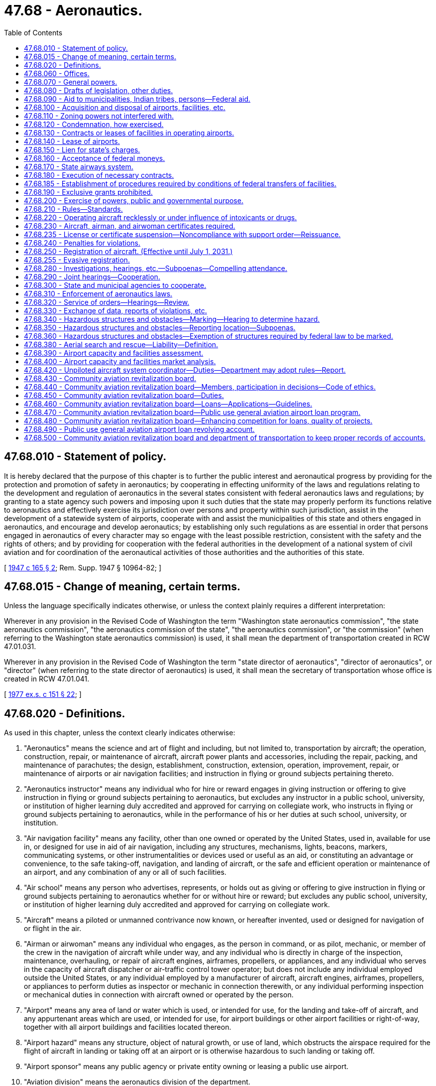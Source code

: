 = 47.68 - Aeronautics.
:toc:

== 47.68.010 - Statement of policy.
It is hereby declared that the purpose of this chapter is to further the public interest and aeronautical progress by providing for the protection and promotion of safety in aeronautics; by cooperating in effecting uniformity of the laws and regulations relating to the development and regulation of aeronautics in the several states consistent with federal aeronautics laws and regulations; by granting to a state agency such powers and imposing upon it such duties that the state may properly perform its functions relative to aeronautics and effectively exercise its jurisdiction over persons and property within such jurisdiction, assist in the development of a statewide system of airports, cooperate with and assist the municipalities of this state and others engaged in aeronautics, and encourage and develop aeronautics; by establishing only such regulations as are essential in order that persons engaged in aeronautics of every character may so engage with the least possible restriction, consistent with the safety and the rights of others; and by providing for cooperation with the federal authorities in the development of a national system of civil aviation and for coordination of the aeronautical activities of those authorities and the authorities of this state.

[ http://leg.wa.gov/CodeReviser/documents/sessionlaw/1947c165.pdf?cite=1947%20c%20165%20§%202[1947 c 165 § 2]; Rem. Supp. 1947 § 10964-82; ]

== 47.68.015 - Change of meaning, certain terms.
Unless the language specifically indicates otherwise, or unless the context plainly requires a different interpretation:

Wherever in any provision in the Revised Code of Washington the term "Washington state aeronautics commission", "the state aeronautics commission", "the aeronautics commission of the state", "the aeronautics commission", or "the commission" (when referring to the Washington state aeronautics commission) is used, it shall mean the department of transportation created in RCW 47.01.031.

Wherever in any provision in the Revised Code of Washington the term "state director of aeronautics", "director of aeronautics", or "director" (when referring to the state director of aeronautics) is used, it shall mean the secretary of transportation whose office is created in RCW 47.01.041.

[ http://leg.wa.gov/CodeReviser/documents/sessionlaw/1977ex1c151.pdf?cite=1977%20ex.s.%20c%20151%20§%2022[1977 ex.s. c 151 § 22]; ]

== 47.68.020 - Definitions.
As used in this chapter, unless the context clearly indicates otherwise:

. "Aeronautics" means the science and art of flight and including, but not limited to, transportation by aircraft; the operation, construction, repair, or maintenance of aircraft, aircraft power plants and accessories, including the repair, packing, and maintenance of parachutes; the design, establishment, construction, extension, operation, improvement, repair, or maintenance of airports or air navigation facilities; and instruction in flying or ground subjects pertaining thereto.

. "Aeronautics instructor" means any individual who for hire or reward engages in giving instruction or offering to give instruction in flying or ground subjects pertaining to aeronautics, but excludes any instructor in a public school, university, or institution of higher learning duly accredited and approved for carrying on collegiate work, who instructs in flying or ground subjects pertaining to aeronautics, while in the performance of his or her duties at such school, university, or institution.

. "Air navigation facility" means any facility, other than one owned or operated by the United States, used in, available for use in, or designed for use in aid of air navigation, including any structures, mechanisms, lights, beacons, markers, communicating systems, or other instrumentalities or devices used or useful as an aid, or constituting an advantage or convenience, to the safe taking-off, navigation, and landing of aircraft, or the safe and efficient operation or maintenance of an airport, and any combination of any or all of such facilities.

. "Air school" means any person who advertises, represents, or holds out as giving or offering to give instruction in flying or ground subjects pertaining to aeronautics whether for or without hire or reward; but excludes any public school, university, or institution of higher learning duly accredited and approved for carrying on collegiate work.

. "Aircraft" means a piloted or unmanned contrivance now known, or hereafter invented, used or designed for navigation of or flight in the air.

. "Airman or airwoman" means any individual who engages, as the person in command, or as pilot, mechanic, or member of the crew in the navigation of aircraft while under way, and any individual who is directly in charge of the inspection, maintenance, overhauling, or repair of aircraft engines, airframes, propellers, or appliances, and any individual who serves in the capacity of aircraft dispatcher or air-traffic control tower operator; but does not include any individual employed outside the United States, or any individual employed by a manufacturer of aircraft, aircraft engines, airframes, propellers, or appliances to perform duties as inspector or mechanic in connection therewith, or any individual performing inspection or mechanical duties in connection with aircraft owned or operated by the person.

. "Airport" means any area of land or water which is used, or intended for use, for the landing and take-off of aircraft, and any appurtenant areas which are used, or intended for use, for airport buildings or other airport facilities or right-of-way, together with all airport buildings and facilities located thereon.

. "Airport hazard" means any structure, object of natural growth, or use of land, which obstructs the airspace required for the flight of aircraft in landing or taking off at an airport or is otherwise hazardous to such landing or taking off.

. "Airport sponsor" means any public agency or private entity owning or leasing a public use airport.

. "Aviation division" means the aeronautics division of the department.

. "Commercial" means an aircraft, piloted or unpiloted, not used exclusively for hobby or recreation.

. "Department" means the state department of transportation.

. "Municipal" means pertaining to a municipality, and "municipality" means any county, city, town, authority, district, or other political subdivision or public corporation of this state.

. "Operation of aircraft" or "operate aircraft" means the use, navigation, or piloting of aircraft in the airspace over this state or upon any airport within this state.

. "Person" means any individual, firm, partnership, corporation, company, association, joint stock association, or body politic; and includes any trustee, receiver, assignee, or other similar representative thereof.

. "Public agency" means any state, political subdivision of a state, tax-supported organization, or Indian tribe.

. "Public use airport" means any airport that is used for public, governmental, county, or municipal purposes for matters of public necessity.

. "Secretary" means the state secretary of transportation.

. "State" or "this state" means the state of Washington.

. "State airway" means a route in the navigable airspace over and above the lands or waters of this state, designated by the department as a route suitable for air navigation.

. "Unpiloted aircraft system" means an aircraft operated without the possibility of direct human intervention from within or on the aircraft and is synonymous with the term "unmanned aircraft system". An unpiloted aircraft system must meet the same criteria and standards established by the federal aviation administration for an unmanned aircraft system.

[ http://lawfilesext.leg.wa.gov/biennium/2021-22/Pdf/Bills/Session%20Laws/Senate/5031.SL.pdf?cite=2021%20c%20175%20§%2011[2021 c 175 § 11]; http://lawfilesext.leg.wa.gov/biennium/2021-22/Pdf/Bills/Session%20Laws/House/1379-S.SL.pdf?cite=2021%20c%20131%20§%204[2021 c 131 § 4]; http://lawfilesext.leg.wa.gov/biennium/1993-94/Pdf/Bills/Session%20Laws/Senate/5337-S.SL.pdf?cite=1993%20c%20208%20§%204[1993 c 208 § 4]; http://leg.wa.gov/CodeReviser/documents/sessionlaw/1984c7.pdf?cite=1984%20c%207%20§%20342[1984 c 7 § 342]; http://leg.wa.gov/CodeReviser/documents/sessionlaw/1947c165.pdf?cite=1947%20c%20165%20§%201[1947 c 165 § 1]; Rem. Supp. 1947 § 10964-81; ]

== 47.68.060 - Offices.
Suitable offices and office equipment shall be provided by the state for the aeronautics division of the department of transportation in a city in the state that it may designate, and the department may incur the necessary expense for office furniture, stationery, printing, incidental expenses, and other expenses necessary for the administration of this chapter.

[ http://leg.wa.gov/CodeReviser/documents/sessionlaw/1984c7.pdf?cite=1984%20c%207%20§%20343[1984 c 7 § 343]; http://leg.wa.gov/CodeReviser/documents/sessionlaw/1947c165.pdf?cite=1947%20c%20165%20§%206[1947 c 165 § 6]; Rem. Supp. 1947 § 10964-86; ]

== 47.68.070 - General powers.
The department has general supervision over aeronautics within this state. It is empowered and directed to encourage, foster, and assist in the development of aeronautics in this state and to encourage the establishment of airports and air navigation facilities. It shall cooperate with and assist the federal government, the municipalities of this state, and other persons in the development of aeronautics, and shall seek to coordinate the aeronautical activities of these bodies and persons. Municipalities are authorized to cooperate with the department in the development of aeronautics and aeronautical facilities in this state.

[ http://leg.wa.gov/CodeReviser/documents/sessionlaw/1984c7.pdf?cite=1984%20c%207%20§%20344[1984 c 7 § 344]; http://leg.wa.gov/CodeReviser/documents/sessionlaw/1947c165.pdf?cite=1947%20c%20165%20§%207[1947 c 165 § 7]; Rem. Supp. 1947 § 10964-87; ]

== 47.68.080 - Drafts of legislation, other duties.
The department may draft and recommend necessary legislation to advance the interests of the state in aeronautics, represent the state in aeronautical matters before federal agencies and other state agencies, and participate as party plaintiff or defendant or as intervener on behalf of the state or any municipality or citizen thereof in any controversy which involves the interest of the state in aeronautics.

[ http://leg.wa.gov/CodeReviser/documents/sessionlaw/1984c7.pdf?cite=1984%20c%207%20§%20345[1984 c 7 § 345]; http://leg.wa.gov/CodeReviser/documents/sessionlaw/1947c165.pdf?cite=1947%20c%20165%20§%208[1947 c 165 § 8]; http://leg.wa.gov/CodeReviser/documents/sessionlaw/1945c252.pdf?cite=1945%20c%20252%20§%205[1945 c 252 § 5]; Rem. Supp. 1947 § 10964-88; ]

== 47.68.090 - Aid to municipalities, Indian tribes, persons—Federal aid.
. The department of transportation may make available its engineering and other technical services, with or without charge, to any municipality or person desiring them in connection with the planning, acquisition, construction, improvement, maintenance, or operation of airports or air navigation facilities.

. [Empty]
.. The department may render financial assistance by grant or loan, or both, to the following entities out of appropriations made by the legislature for the following purposes:

... Any municipality or municipalities acting jointly in the planning, acquisition, construction, improvement, maintenance, or operation of an airport owned or controlled, or to be owned or controlled by such municipality or municipalities;

... Any Indian tribe recognized as such by the federal government or such tribes acting jointly in the planning, acquisition, construction, improvement, maintenance, or operation of an airport, owned or controlled, or to be owned or controlled by such tribe or tribes, and to be held available for the general use of the public; or

... Any person or persons acting jointly in the planning, acquisition, construction, improvement, maintenance, or operation of an airport, owned or controlled, or to be owned or controlled by such person or persons, and to be held available for the general use of the public.

.. Such financial assistance may be furnished in connection with federal or other financial aid for the same purposes: PROVIDED, That no grant or loan, or both, shall be in excess of seven hundred fifty thousand dollars for any one project: PROVIDED FURTHER, That no grant or loan, or both, shall be granted unless the municipality or municipalities acting jointly, the tribe or tribes acting jointly, or the person or persons acting jointly shall from their own funds match any funds made available by the department upon such ratio as the department may prescribe.

.. The department must establish, by rule, criteria for administering financial assistance to any entity.

. The department is authorized to act as agent of any municipality or municipalities acting jointly, any tribe or tribes acting jointly, or any person or persons acting jointly upon the request of such municipality or municipalities, tribe or tribes, or person or persons in accepting, receiving, receipting for, and disbursing federal moneys, and other moneys public or private, made available to finance, in whole or in part, the planning, acquisition, construction, improvement, maintenance, or operation of an airport or air navigation facility; and if requested by such municipality or municipalities, tribe or tribes, or person or persons, may act as its or their agent in contracting for and supervising such planning, acquisition, construction, improvement, maintenance, or operation; and all municipalities, tribes, and persons are authorized to designate the department as their agent for the foregoing purposes. The department, as principal on behalf of the state, and any municipality on its own behalf, may enter into any contracts, with each other or with the United States or with any person, which may be required in connection with a grant or loan of federal moneys for airport or air navigation facility purposes. All federal moneys accepted under this section shall be accepted and transferred or expended by the department upon such terms and conditions as are prescribed by the United States. All moneys received by the department pursuant to this section shall be deposited in the state treasury, and, unless otherwise prescribed by the authority from which such moneys were received, shall be kept in separate funds designated according to the purposes for which the moneys were made available, and held by the state in trust for such purposes. All such moneys are hereby appropriated for the purposes for which the same were made available, to be disbursed or expended in accordance with the terms and conditions upon which they were made available: PROVIDED, That any landing fee or charge imposed by any Indian tribe or tribes for the privilege of use of an airport facility planned, acquired, constructed, improved, maintained, or operated with financial assistance from the department pursuant to this section must apply equally to tribal and nontribal members: PROVIDED FURTHER, That in the event any municipality or municipalities, Indian tribe or tribes, or person or persons, or any distributor of aircraft fuel as defined by RCW 82.42.010 which operates in any airport facility which has received financial assistance pursuant to this section, fails to collect the aircraft fuel excise tax as specified in chapter 82.42 RCW, all funds or value of technical assistance given or paid to such municipality or municipalities, Indian tribe or tribes, or person or persons under the provisions of this section shall revert to the department, and shall be due and payable to the department immediately.

[ http://lawfilesext.leg.wa.gov/biennium/2017-18/Pdf/Bills/Session%20Laws/House/1018.SL.pdf?cite=2017%20c%2048%20§%202[2017 c 48 § 2]; http://lawfilesext.leg.wa.gov/biennium/2011-12/Pdf/Bills/Session%20Laws/Senate/5337-S.SL.pdf?cite=2011%20c%2051%20§%201[2011 c 51 § 1]; http://lawfilesext.leg.wa.gov/biennium/2009-10/Pdf/Bills/Session%20Laws/Senate/5352-S.SL.pdf?cite=2009%20c%20470%20§%20718[2009 c 470 § 718]; http://leg.wa.gov/CodeReviser/documents/sessionlaw/1980c67.pdf?cite=1980%20c%2067%20§%201[1980 c 67 § 1]; http://leg.wa.gov/CodeReviser/documents/sessionlaw/1975ex1c161.pdf?cite=1975%201st%20ex.s.%20c%20161%20§%201[1975 1st ex.s. c 161 § 1]; http://leg.wa.gov/CodeReviser/documents/sessionlaw/1947c165.pdf?cite=1947%20c%20165%20§%209[1947 c 165 § 9]; Rem. Supp. 1947 § 10964-89; ]

== 47.68.100 - Acquisition and disposal of airports, facilities, etc.
The department is authorized on behalf of and in the name of the state, out of appropriations and other moneys made available for such purposes, to plan, establish, construct, enlarge, improve, maintain, equip, operate, regulate, protect, and police airports, air navigation facilities, and air markers and/or air marking systems, either within or without the state, including the construction, installation, equipment, maintenance, and operation at the airports of buildings and other facilities for the servicing of aircraft or for the comfort and accommodation of air travelers. For such purposes the department may by purchase, gift, devise, lease, condemnation, or otherwise, acquire property, real or personal, or any interest therein, including easements or land outside the boundaries of an airport or airport site, as are necessary to permit safe and efficient operation of the airports or to permit the removal, elimination, marking, or lighting of obstructions or airport hazards, or to prevent the establishment of airport hazards. In like manner the department may acquire existing airports and air navigation facilities. However, it shall not acquire or take over any airport or air navigation facility owned or controlled by a municipality of this or any other state without the consent of the municipality. The department may by sale, lease, or otherwise, dispose of any property, airport, air navigation facility, or portion thereof or interest therein. The disposal by sale, lease, or otherwise shall be in accordance with the laws of this state governing the disposition of other property of the state, except that in the case of disposals to any municipality or state government or the United States for aeronautical purposes incident thereto, the sale, lease, or other disposal may be effected in such manner and upon such terms as the department deems in the best interest of the state. The department may exercise any powers granted by this section jointly with any municipalities, agencies, or departments of the state government, with other states or their municipalities, or with the United States.

[ http://leg.wa.gov/CodeReviser/documents/sessionlaw/1984c7.pdf?cite=1984%20c%207%20§%20346[1984 c 7 § 346]; http://leg.wa.gov/CodeReviser/documents/sessionlaw/1947c165.pdf?cite=1947%20c%20165%20§%2010[1947 c 165 § 10]; Rem. Supp. 1947 § 10964-90; ]

== 47.68.110 - Zoning powers not interfered with.
Nothing contained in this chapter shall be construed to limit any right, power or authority of the state or a municipality to regulate airport hazards by zoning.

[ http://leg.wa.gov/CodeReviser/documents/sessionlaw/1947c165.pdf?cite=1947%20c%20165%20§%2011[1947 c 165 § 11]; Rem. Supp. 1947 § 10964-91; ]

== 47.68.120 - Condemnation, how exercised.
In the condemnation of property authorized by this chapter, the department shall proceed in the name of the state in the manner that property is acquired by the department for public uses.

[ http://leg.wa.gov/CodeReviser/documents/sessionlaw/1984c7.pdf?cite=1984%20c%207%20§%20347[1984 c 7 § 347]; http://leg.wa.gov/CodeReviser/documents/sessionlaw/1947c165.pdf?cite=1947%20c%20165%20§%2012[1947 c 165 § 12]; Rem. Supp. 1947 § 10964-92; ]

== 47.68.130 - Contracts or leases of facilities in operating airports.
In operating an airport or air navigation facility owned or controlled by the state, the department may enter into contracts, leases, and other arrangements for a term not exceeding twenty-five years with any persons. The department may grant the privilege of using or improving the airport or air navigation facility or any portion or facility thereof or space therein for commercial purposes, confer the privilege of supplying goods, commodities, things, services, or facilities at the airport or air navigation facility, or make available services to be furnished by the department or its agents at the airport or air navigation facility. In each case the department may establish the terms and conditions and fix the charges, rentals, or fees for the privileges or services, which shall be reasonable and uniform for the same class of privilege or service and shall be established with due regard to the property and improvements used and the cost of operation to the state. In no case shall the public be deprived of its rightful, equal, and uniform use of the airport, air navigation facility, or portion or facility thereof.

[ http://leg.wa.gov/CodeReviser/documents/sessionlaw/1984c7.pdf?cite=1984%20c%207%20§%20348[1984 c 7 § 348]; http://leg.wa.gov/CodeReviser/documents/sessionlaw/1947c165.pdf?cite=1947%20c%20165%20§%2013[1947 c 165 § 13]; Rem. Supp. 1947 § 10964-93; ]

== 47.68.140 - Lease of airports.
The department may by contract, lease, or other arrangement, upon a consideration fixed by it, grant to any qualified person for a term not to exceed twenty-five years the privilege of operating, as agent of the state or otherwise, any airport owned or controlled by the state: PROVIDED, That no such person shall be granted any authority to operate the airport other than as a public airport or to enter into any contracts, leases, or other arrangements in connection with the operation of the airport which the department might not have undertaken under RCW 47.68.130.

[ http://leg.wa.gov/CodeReviser/documents/sessionlaw/1983c3.pdf?cite=1983%20c%203%20§%20141[1983 c 3 § 141]; http://leg.wa.gov/CodeReviser/documents/sessionlaw/1947c165.pdf?cite=1947%20c%20165%20§%2014[1947 c 165 § 14]; Rem. Supp. 1947 § 10964-94; ]

== 47.68.150 - Lien for state's charges.
To enforce the payment of any charges for repairs to, improvements, storage, or care of any personal property made or furnished by the department or its agents in connection with the operation of an airport or air navigation facility owned or operated by the state, the state shall have liens on such property, which shall be enforceable by the department as provided by law.

[ http://leg.wa.gov/CodeReviser/documents/sessionlaw/1984c7.pdf?cite=1984%20c%207%20§%20349[1984 c 7 § 349]; http://leg.wa.gov/CodeReviser/documents/sessionlaw/1947c165.pdf?cite=1947%20c%20165%20§%2015[1947 c 165 § 15]; Rem. Supp. 1947 § 10964-95; ]

== 47.68.160 - Acceptance of federal moneys.
The department is authorized to accept, receive, receipt for, disburse, and expend federal moneys, and other moneys public or private, made available to accomplish, in whole or in part, any of the purposes of this section. All federal moneys accepted under this section shall be accepted and expended by the department upon such terms and conditions as are prescribed by the United States. In accepting federal moneys under this section, the department shall have the same authority to enter into contracts on behalf of the state as is granted to the department under RCW 47.68.090 with respect to federal moneys accepted on behalf of municipalities. All moneys received by the department pursuant to this section shall be deposited in the state treasury, and, unless otherwise prescribed by the authority from which such moneys were received, shall be kept in separate funds designated according to the purposes for which the moneys were made available, and held by the state in trust for such purposes. All such moneys are hereby appropriated for the purpose of which the same were made available, to be disbursed or expended in accordance with the terms and conditions upon which they were made available.

[ http://leg.wa.gov/CodeReviser/documents/sessionlaw/1983c3.pdf?cite=1983%20c%203%20§%20142[1983 c 3 § 142]; http://leg.wa.gov/CodeReviser/documents/sessionlaw/1947c165.pdf?cite=1947%20c%20165%20§%2016[1947 c 165 § 16]; http://leg.wa.gov/CodeReviser/documents/sessionlaw/1945c252.pdf?cite=1945%20c%20252%20§%207[1945 c 252 § 7]; Rem. Supp. 1947 § 10964-96; ]

== 47.68.170 - State airways system.
The department may designate, design, and establish, expand, or modify a state airways system that will best serve the interest of the state. It may chart the airways system and arrange for publication and distribution of such maps, charts, notices, and bulletins relating to the airways as may be required in the public interest. The system shall be supplementary to and coordinated in design and operation with the federal airways system. It may include all types of air navigation facilities, whether publicly or privately owned, if the facilities conform to federal safety standards.

[ http://leg.wa.gov/CodeReviser/documents/sessionlaw/1984c7.pdf?cite=1984%20c%207%20§%20350[1984 c 7 § 350]; http://leg.wa.gov/CodeReviser/documents/sessionlaw/1947c165.pdf?cite=1947%20c%20165%20§%2017[1947 c 165 § 17]; Rem. Supp. 1947 § 10964-97; ]

== 47.68.180 - Execution of necessary contracts.
The department may enter into any contracts necessary to the execution of the powers granted it by this chapter. All contracts made by the department, either as the agent of the state or as the agent of any municipality, shall be made pursuant to the laws of the state governing the making of like contracts. Where the planning, acquisition, construction, improvement, maintenance, or operation of any airport or air navigation facility is financed wholly or partially with federal moneys, the department as agent of the state or of any municipality, may let contracts in the manner prescribed by the federal authorities acting under the laws of the United States and any rules or regulations made thereunder.

[ http://leg.wa.gov/CodeReviser/documents/sessionlaw/1984c7.pdf?cite=1984%20c%207%20§%20351[1984 c 7 § 351]; http://leg.wa.gov/CodeReviser/documents/sessionlaw/1947c165.pdf?cite=1947%20c%20165%20§%2018[1947 c 165 § 18]; Rem. Supp. 1947 § 10964-98; ]

== 47.68.185 - Establishment of procedures required by conditions of federal transfers of facilities.
The department is authorized to establish the necessary accounts or administrative procedures required by conditions attached to transfers of airport facilities from the federal government to the state of Washington.

[ http://leg.wa.gov/CodeReviser/documents/sessionlaw/1984c7.pdf?cite=1984%20c%207%20§%20352[1984 c 7 § 352]; http://leg.wa.gov/CodeReviser/documents/sessionlaw/1963c73.pdf?cite=1963%20c%2073%20§%201[1963 c 73 § 1]; ]

== 47.68.190 - Exclusive grants prohibited.
The department shall not grant any exclusive right for the use of any landing area or air navigation facility under its jurisdiction. This section shall not be construed to prevent the making of contracts, leases, and other arrangements pursuant to this chapter.

[ http://leg.wa.gov/CodeReviser/documents/sessionlaw/1984c7.pdf?cite=1984%20c%207%20§%20353[1984 c 7 § 353]; http://leg.wa.gov/CodeReviser/documents/sessionlaw/1947c165.pdf?cite=1947%20c%20165%20§%2019[1947 c 165 § 19]; Rem. Supp. 1947 § 10964-99; ]

== 47.68.200 - Exercise of powers, public and governmental purpose.
The acquisition of any lands or interest therein pursuant to this chapter, the planning, acquisition, establishment, construction, improvement, maintenance, equipment, and operation of airports and air navigation facilities, whether by the state separately or jointly with any municipality or municipalities, and the exercise of any other powers herein granted to the department are public and governmental functions, exercised for a public purpose, and matters of public necessity. All lands and other property and privileges acquired and used by or on behalf of the state in the manner and for the purposes enumerated in this chapter shall and are declared to be acquired and used for public and governmental purposes and as a matter of public necessity.

[ http://leg.wa.gov/CodeReviser/documents/sessionlaw/1984c7.pdf?cite=1984%20c%207%20§%20354[1984 c 7 § 354]; http://leg.wa.gov/CodeReviser/documents/sessionlaw/1947c165.pdf?cite=1947%20c%20165%20§%2020[1947 c 165 § 20]; Rem. Supp. 1947 § 10964-100; ]

== 47.68.210 - Rules—Standards.
The department of transportation may perform such acts, issue and amend such orders, make, promulgate, and amend such reasonable general rules, and procedures, and establish such minimum standards, consistent with the provisions of this chapter, as it shall deem necessary to perform its duties hereunder; all commensurate with and for the purpose of protecting and insuring the general public interest and safety, the safety of persons operating, using or traveling in aircraft or persons receiving instruction in flying or ground subjects pertaining to aeronautics, and the safety of persons and property on land or water, and developing and promoting aeronautics in this state. No rule of the department shall apply to airports or air navigation facilities owned or operated by the United States.

The department shall keep on file with the code reviser, and at the principal office of the department, a copy of all its rules for public inspection.

The department shall provide for the publication and general distribution of all its orders, rules, and procedures having general effect.

[ http://leg.wa.gov/CodeReviser/documents/sessionlaw/1982c35.pdf?cite=1982%20c%2035%20§%20198[1982 c 35 § 198]; http://leg.wa.gov/CodeReviser/documents/sessionlaw/1947c165.pdf?cite=1947%20c%20165%20§%2021[1947 c 165 § 21]; Rem. Supp. 1947 § 10964-101; ]

== 47.68.220 - Operating aircraft recklessly or under influence of intoxicants or drugs.
It shall be unlawful for any person to operate an aircraft in the air, or on the ground or water, while under the influence of intoxicating liquor, narcotics, or other habit-forming drug, or to operate an aircraft in the air or on the ground or water, in a careless manner so as to endanger the life or property of another. In any proceeding charging careless or reckless operation of aircraft in violation of this section, the court in determining whether the operation was careless or reckless may consider the standards for safe operation of aircraft prescribed by federal statutes or regulations governing aeronautics.

[ http://leg.wa.gov/CodeReviser/documents/sessionlaw/1947c165.pdf?cite=1947%20c%20165%20§%2022[1947 c 165 § 22]; Rem. Supp. 1947 § 10964-102; ]

== 47.68.230 - Aircraft, airman, and airwoman certificates required.
It shall be unlawful for any person to operate or cause or authorize to be operated any civil aircraft within this state unless such aircraft has an appropriate effective certificate, permit, or license issued by the United States, if such certificate, permit, or license is required by the United States, and a current registration certificate issued by the secretary of transportation, if registration of the aircraft with the department of transportation is required by this chapter. It shall be unlawful for any person to engage in aeronautics as an airman or airwoman in the state unless the person has an appropriate effective airman or airwoman certificate, permit, rating, or license issued by the United States authorizing him or her to engage in the particular class of aeronautics in which he or she is engaged, if such certificate, permit, rating, or license is required by the United States.

Where a certificate, permit, rating, or license is required for an airman or airwoman by the United States, it shall be kept in his or her personal possession when he or she is operating within the state. Where a certificate, permit, or license is required by the United States or by this chapter for an aircraft, it shall be carried in the aircraft at all times while the aircraft is operating in the state and shall be conspicuously posted in the aircraft where it may be readily seen by passengers or inspectors. Such certificates shall be presented for inspection upon the demand of any peace officer, or any other officer of the state or of a municipality or member, official, or employee of the department of transportation authorized pursuant to this chapter to enforce the aeronautics laws, or any official, manager, or person in charge of any airport, or upon the reasonable request of any person.

[ http://lawfilesext.leg.wa.gov/biennium/2005-06/Pdf/Bills/Session%20Laws/Senate/5414-S.SL.pdf?cite=2005%20c%20341%20§%201[2005 c 341 § 1]; http://lawfilesext.leg.wa.gov/biennium/1993-94/Pdf/Bills/Session%20Laws/Senate/5337-S.SL.pdf?cite=1993%20c%20208%20§%205[1993 c 208 § 5]; http://leg.wa.gov/CodeReviser/documents/sessionlaw/1987c220.pdf?cite=1987%20c%20220%20§%201[1987 c 220 § 1]; http://leg.wa.gov/CodeReviser/documents/sessionlaw/1979c158.pdf?cite=1979%20c%20158%20§%20205[1979 c 158 § 205]; http://leg.wa.gov/CodeReviser/documents/sessionlaw/1967ex1c68.pdf?cite=1967%20ex.s.%20c%2068%20§%202[1967 ex.s. c 68 § 2]; http://leg.wa.gov/CodeReviser/documents/sessionlaw/1967ex1c9.pdf?cite=1967%20ex.s.%20c%209%20§%207[1967 ex.s. c 9 § 7]; http://leg.wa.gov/CodeReviser/documents/sessionlaw/1949c49.pdf?cite=1949%20c%2049%20§%2011[1949 c 49 § 11]; http://leg.wa.gov/CodeReviser/documents/sessionlaw/1947c165.pdf?cite=1947%20c%20165%20§%2023[1947 c 165 § 23]; Rem. Supp. 1949 § 10964-103; ]

== 47.68.235 - License or certificate suspension—Noncompliance with support order—Reissuance.
The department shall immediately suspend the license or certificate of a person who has been certified pursuant to RCW 74.20A.320 by the department of social and health services as a person who is not in compliance with a support order or a *residential or visitation order. If the person has continued to meet all other requirements for reinstatement during the suspension, reissuance of the license or certificate shall be automatic upon the department's receipt of a release issued by the department of social and health services stating that the licensee is in compliance with the order.

[ http://lawfilesext.leg.wa.gov/biennium/1997-98/Pdf/Bills/Session%20Laws/House/3901.SL.pdf?cite=1997%20c%2058%20§%20859[1997 c 58 § 859]; ]

== 47.68.240 - Penalties for violations.
. Except as provided in subsection (2) of this section, any person violating any of the provisions of this chapter, or any of the rules, regulations, or orders issued pursuant thereto, is guilty of a misdemeanor.

. [Empty]
.. Any person violating any of the provisions of RCW 47.68.220, 47.68.230, or 47.68.255 is guilty of a gross misdemeanor.

.. In addition to, or in lieu of, the penalties provided in this section, or as a condition to the suspension of a sentence which may be imposed pursuant thereto, for violations of RCW 47.68.220 and 47.68.230, the court in its discretion may prohibit the violator from operating an aircraft within the state for such period as it may determine but not to exceed one year. Violation of the duly imposed prohibition of the court may be treated as a separate offense under this section or as a contempt of court.

. In addition to the provisions of subsections (1) and (2) of this section, failure to register an aircraft, as required by this chapter is subject to a penalty of one hundred dollars if the aircraft registration is sixty days or more past due.

. The revenue from the penalty prescribed in subsection (3) of this section must be deposited into the aeronautics account under RCW 82.42.090.

[ http://lawfilesext.leg.wa.gov/biennium/2015-16/Pdf/Bills/Session%20Laws/House/2413-S.SL.pdf?cite=2016%20c%2020%20§%202[2016 c 20 § 2]; http://lawfilesext.leg.wa.gov/biennium/2005-06/Pdf/Bills/Session%20Laws/Senate/5414-S.SL.pdf?cite=2005%20c%20341%20§%202[2005 c 341 § 2]; http://lawfilesext.leg.wa.gov/biennium/2003-04/Pdf/Bills/Session%20Laws/Senate/6056.SL.pdf?cite=2003%20c%20375%20§%203[2003 c 375 § 3]; http://lawfilesext.leg.wa.gov/biennium/2003-04/Pdf/Bills/Session%20Laws/Senate/5758.SL.pdf?cite=2003%20c%2053%20§%20265[2003 c 53 § 265]; http://lawfilesext.leg.wa.gov/biennium/1999-00/Pdf/Bills/Session%20Laws/Senate/6467-S.SL.pdf?cite=2000%20c%20229%20§%202[2000 c 229 § 2]; http://lawfilesext.leg.wa.gov/biennium/1999-00/Pdf/Bills/Session%20Laws/Senate/5706-S.SL.pdf?cite=1999%20c%20277%20§%205[1999 c 277 § 5]; http://lawfilesext.leg.wa.gov/biennium/1993-94/Pdf/Bills/Session%20Laws/House/1127-S.SL.pdf?cite=1993%20c%20238%20§%203[1993 c 238 § 3]; http://leg.wa.gov/CodeReviser/documents/sessionlaw/1987c202.pdf?cite=1987%20c%20202%20§%20216[1987 c 202 § 216]; http://leg.wa.gov/CodeReviser/documents/sessionlaw/1983c3.pdf?cite=1983%20c%203%20§%20145[1983 c 3 § 145]; http://leg.wa.gov/CodeReviser/documents/sessionlaw/1947c165.pdf?cite=1947%20c%20165%20§%2024[1947 c 165 § 24]; Rem. Supp. 1947 § 10964-104; ]

== 47.68.250 - Registration of aircraft. (Effective until July 1, 2031.)
. Every aircraft, inclusive of commercial unpiloted aircraft systems, must be registered with the department for each calendar year in which the aircraft is operated or is based within this state. A fee of fifteen dollars is charged for each such registration and each annual renewal thereof.

. The department must review the fee schedule based on the number of unpiloted aircraft systems registered under any single entity. Consideration should be given to the cost to administer the program and the number of commercial aircraft registered in the state. The department shall collaborate with the department of commerce, the department of revenue, and industry representatives in determining any recommendations to revise the initial fee. The report is due to the transportation committees of the legislature by December 1, 2022.

. Possession of the appropriate effective federal certificate, permit, rating, or license relating to ownership and airworthiness of the aircraft, and payment of the excise tax imposed by Title 82 RCW for the privilege of using the aircraft within this state during the year for which the registration is sought, and payment of the registration fee required by this section are the only requisites for registration of an aircraft under this section.

. The registration fee imposed by this section is payable to and collected by the secretary. The fee for any calendar year must be paid during the month of January, and collected by the secretary at the time of the collection by him or her of the excise tax. If the secretary is satisfied that the requirements for registration of the aircraft have been met, he or she must issue to the owner of the aircraft a certificate of registration therefor. The secretary must pay to the state treasurer the registration fees collected under this section, which registration fees must be credited to the aeronautics account.

. It is not necessary for the registrant to provide the secretary with originals or copies of federal certificates, permits, ratings, or licenses. The secretary must issue certificates of registration, or such other evidences of registration or payment of fees as he or she may deem proper; and in connection therewith may prescribe requirements for the possession and exhibition of such certificates or other evidences.

. The provisions of this section do not apply to:

.. An aircraft owned by and used exclusively in the service of any government or any political subdivision thereof, including the government of the United States, any state, territory, or possession of the United States, or the District of Columbia, which is not engaged in carrying persons or property for commercial purposes;

.. An aircraft registered under the laws of a foreign country;

.. An aircraft that is owned by a nonresident if:

... The aircraft remains in this state or is based in this state, or both, for a period less than ninety days; or

... The aircraft is a large private airplane as defined in RCW 82.08.215 and remains in this state for a period of ninety days or longer, but only when:

(A) The airplane is in this state exclusively for the purpose of repairs, alterations, or reconstruction, including any flight testing related to the repairs, alterations, or reconstruction, or for the purpose of continual storage of not less than one full calendar year;

(B) An employee of the facility providing these services is on board the airplane during any flight testing; and

(C) Within ninety days of the date the airplane first arrived in this state during the calendar year, the nonresident files a written statement with the department indicating that the airplane is exempt from registration under this subsection (6)(c)(ii). The written statement must be filed in a form and manner prescribed by the department and must include such information as the department requires. The department may require additional periodic verification that the airplane remains exempt from registration under this subsection (6)(c)(ii) and that written statements conform with the provisions of chapter 5.50 RCW;

.. A piloted aircraft engaged principally in commercial flying constituting an act of interstate or foreign commerce;

.. An aircraft owned by the commercial manufacturer thereof while being operated for test or experimental purposes, or for the purpose of training crews for purchasers of the aircraft;

.. An aircraft being held for sale, exchange, delivery, test, or demonstration purposes solely as stock in trade of an aircraft dealer licensed under Title 14 RCW;

.. An aircraft based within the state that is in an unairworthy condition, is not operated within the registration period, and has obtained a written exemption issued by the secretary; and

.. Unpiloted aircraft systems used exclusively for hobby or recreation.

. The secretary must be notified within thirty days of any change in ownership of a registered aircraft. The notification must contain the N, NC, NR, NL, or NX number of the aircraft, the full name and address of the former owner, and the full name and address of the new owner. For failure to so notify the secretary, the registration of that aircraft may be canceled by the secretary, subject to reinstatement upon application and payment of a reinstatement fee of ten dollars by the new owner.

. A municipality or port district that owns, operates, or leases an airport, as defined in RCW 47.68.020, with the intent to operate, must require from an aircraft owner proof of aircraft registration as a condition of leasing or selling tiedown or hangar space for an aircraft. It is the responsibility of the lessee or purchaser to register the aircraft. Proof of registration must be provided according to the following schedule:

.. For the purchase of tiedown or hangar space, the municipality or port district must allow the purchaser thirty days from the date of the application for purchase to produce proof of aircraft registration.

.. For the lease of tiedown or hangar space that extends thirty days or more, the municipality or port district must allow the lessee thirty days to produce proof of aircraft registration from the date of the application for lease of tiedown or hangar space.

.. For the lease of tiedown or hangar space that extends less than thirty days, the municipality or port district must allow the lessee to produce proof of aircraft registration at any point prior to the final day of the lease.

. The airport must work with the aviation division to assist in its efforts to register aircraft by providing information about based aircraft on an annual basis as requested by the division.

. The department may adopt rules to implement this section.

[ http://lawfilesext.leg.wa.gov/biennium/2021-22/Pdf/Bills/Session%20Laws/House/1379-S.SL.pdf?cite=2021%20c%20131%20§%202[2021 c 131 § 2]; http://lawfilesext.leg.wa.gov/biennium/2019-20/Pdf/Bills/Session%20Laws/Senate/6068-S.SL.pdf?cite=2020%20c%20304%20§%203[2020 c 304 § 3]; 2019 c 232 § 23; http://lawfilesext.leg.wa.gov/biennium/2017-18/Pdf/Bills/Session%20Laws/Senate/5316.SL.pdf?cite=2017%203rd%20sp.s.%20c%2025%20§%2046[2017 3rd sp.s. c 25 § 46]; 2017 3rd sp.s. c 25 § 44; http://lawfilesext.leg.wa.gov/biennium/2015-16/Pdf/Bills/Session%20Laws/House/2413-S.SL.pdf?cite=2016%20c%2020%20§%204[2016 c 20 § 4]; 2016 c 20 § 3; 2013 2nd sp.s. c 13 § 1102; http://lawfilesext.leg.wa.gov/biennium/2003-04/Pdf/Bills/Session%20Laws/Senate/6056.SL.pdf?cite=2003%20c%20375%20§%204[2003 c 375 § 4]; http://lawfilesext.leg.wa.gov/biennium/1999-00/Pdf/Bills/Session%20Laws/House/1562-S.SL.pdf?cite=1999%20c%20302%20§%202[1999 c 302 § 2]; http://lawfilesext.leg.wa.gov/biennium/1997-98/Pdf/Bills/Session%20Laws/Senate/6229-S.SL.pdf?cite=1998%20c%20188%20§%201[1998 c 188 § 1]; http://lawfilesext.leg.wa.gov/biennium/1995-96/Pdf/Bills/Session%20Laws/House/1190.SL.pdf?cite=1995%20c%20170%20§%203[1995 c 170 § 3]; http://lawfilesext.leg.wa.gov/biennium/1993-94/Pdf/Bills/Session%20Laws/Senate/5337-S.SL.pdf?cite=1993%20c%20208%20§%207[1993 c 208 § 7]; http://leg.wa.gov/CodeReviser/documents/sessionlaw/1987c220.pdf?cite=1987%20c%20220%20§%203[1987 c 220 § 3]; http://leg.wa.gov/CodeReviser/documents/sessionlaw/1979c158.pdf?cite=1979%20c%20158%20§%20206[1979 c 158 § 206]; http://leg.wa.gov/CodeReviser/documents/sessionlaw/1967ex1c9.pdf?cite=1967%20ex.s.%20c%209%20§%208[1967 ex.s. c 9 § 8]; http://leg.wa.gov/CodeReviser/documents/sessionlaw/1955c150.pdf?cite=1955%20c%20150%20§%2011[1955 c 150 § 11]; http://leg.wa.gov/CodeReviser/documents/sessionlaw/1949c49.pdf?cite=1949%20c%2049%20§%2012[1949 c 49 § 12]; http://leg.wa.gov/CodeReviser/documents/sessionlaw/1947c165.pdf?cite=1947%20c%20165%20§%2025[1947 c 165 § 25]; Rem. Supp. 1949 § 10964-105; ]

== 47.68.255 - Evasive registration.
A person who is required to register an aircraft under this chapter and who registers an aircraft in another state or foreign country evading the Washington aircraft excise tax is guilty of a gross misdemeanor. For a second or subsequent offense, the person convicted is also subject to a fine equal to four times the amount of avoided taxes and fees, no part of which may be suspended, except as provided in RCW 10.05.180. Excise taxes owed and fines assessed must be deposited in the manner provided under RCW 46.16A.030(6).

[ http://lawfilesext.leg.wa.gov/biennium/2019-20/Pdf/Bills/Session%20Laws/Senate/5362-S.SL.pdf?cite=2019%20c%20459%20§%204[2019 c 459 § 4]; http://lawfilesext.leg.wa.gov/biennium/2019-20/Pdf/Bills/Session%20Laws/Senate/5997-S.SL.pdf?cite=2019%20c%20423%20§%20204[2019 c 423 § 204]; http://lawfilesext.leg.wa.gov/biennium/2009-10/Pdf/Bills/Session%20Laws/Senate/6379.SL.pdf?cite=2010%20c%20161%20§%201147[2010 c 161 § 1147]; http://lawfilesext.leg.wa.gov/biennium/2003-04/Pdf/Bills/Session%20Laws/Senate/5758.SL.pdf?cite=2003%20c%2053%20§%20266[2003 c 53 § 266]; http://lawfilesext.leg.wa.gov/biennium/1999-00/Pdf/Bills/Session%20Laws/Senate/6467-S.SL.pdf?cite=2000%20c%20229%20§%203[2000 c 229 § 3]; http://lawfilesext.leg.wa.gov/biennium/1999-00/Pdf/Bills/Session%20Laws/Senate/5706-S.SL.pdf?cite=1999%20c%20277%20§%206[1999 c 277 § 6]; http://lawfilesext.leg.wa.gov/biennium/1995-96/Pdf/Bills/Session%20Laws/House/1967-S.SL.pdf?cite=1996%20c%20184%20§%203[1996 c 184 § 3]; http://lawfilesext.leg.wa.gov/biennium/1993-94/Pdf/Bills/Session%20Laws/House/1127-S.SL.pdf?cite=1993%20c%20238%20§%202[1993 c 238 § 2]; ]

== 47.68.280 - Investigations, hearings, etc.—Subpoenas—Compelling attendance.
The department or any officer or employee of the department designated by it has the power to hold investigations, inquiries, and hearings concerning matters covered by this chapter including accidents in aeronautics within this state. Hearings shall be open to the public and, except as hereinafter provided, shall be held upon such call or notice as the department deems advisable. The department and every officer or employee of the department designated by it to hold any inquiry, investigation, or hearing has the power to administer oaths and affirmations, certify to all official acts, issue subpoenas, and order the attendance of witnesses and the production of papers, books and documents. In case of the failure of a person to comply with a subpoena or order issued under the authority of this section, the department or its authorized representatives may invoke the aid of a competent court of general jurisdiction. The court may thereupon order the person to comply with the requirements of the subpoena or order or to give evidence touching the matter in question. Failure to obey the order of the court may be punished by the court as a contempt thereof.

[ http://leg.wa.gov/CodeReviser/documents/sessionlaw/1984c7.pdf?cite=1984%20c%207%20§%20356[1984 c 7 § 356]; http://leg.wa.gov/CodeReviser/documents/sessionlaw/1947c165.pdf?cite=1947%20c%20165%20§%2028[1947 c 165 § 28]; Rem. Supp. 1947 § 10964-108; ]

== 47.68.290 - Joint hearings—Cooperation.
The department may confer with or hold joint hearings with any agency of the United States in connection with any matter arising under this chapter or relating to the development of aeronautics.

The department may avail itself of the cooperation, services, records, and facilities of the agencies of the United States as fully as may be practicable in the administration and enforcement of this chapter, and shall furnish to the agencies of the United States such services, records, and facilities as are practicable.

The department shall report to the appropriate agency of the United States all accidents in aeronautics in this state of which it is informed, and shall in so far as is practicable preserve, protect, and prevent the removal of the component parts of any aircraft involved in an accident being investigated by it until the federal agency institutes an investigation.

[ http://leg.wa.gov/CodeReviser/documents/sessionlaw/1984c7.pdf?cite=1984%20c%207%20§%20357[1984 c 7 § 357]; http://leg.wa.gov/CodeReviser/documents/sessionlaw/1947c165.pdf?cite=1947%20c%20165%20§%2029[1947 c 165 § 29]; Rem. Supp. 1947 § 10964-109; ]

== 47.68.300 - State and municipal agencies to cooperate.
In carrying out this chapter the department may use the facilities and services of other agencies of the state and of the municipalities of the state to the utmost extent possible, and the agencies and municipalities are authorized and directed to make available their facilities and services.

[ http://leg.wa.gov/CodeReviser/documents/sessionlaw/1984c7.pdf?cite=1984%20c%207%20§%20358[1984 c 7 § 358]; http://leg.wa.gov/CodeReviser/documents/sessionlaw/1947c165.pdf?cite=1947%20c%20165%20§%2030[1947 c 165 § 30]; Rem. Supp. 1947 § 10964-110; ]

== 47.68.310 - Enforcement of aeronautics laws.
It is the duty of the secretary, the department, the officers and employees of the department, and every state and municipal officer charged with the enforcement of state and municipal laws to enforce and assist in the enforcement of this chapter and of all other laws of this state relating to aeronautics. The secretary and those officers or employees of the department designated by the secretary in writing are granted police powers solely for the enforcement of state aeronautics laws and the rules having the effect of law.

[ http://leg.wa.gov/CodeReviser/documents/sessionlaw/1984c7.pdf?cite=1984%20c%207%20§%20359[1984 c 7 § 359]; http://leg.wa.gov/CodeReviser/documents/sessionlaw/1955c204.pdf?cite=1955%20c%20204%20§%201[1955 c 204 § 1]; http://leg.wa.gov/CodeReviser/documents/sessionlaw/1947c165.pdf?cite=1947%20c%20165%20§%2031[1947 c 165 § 31]; Rem. Supp. 1947 § 10964-111; ]

== 47.68.320 - Service of orders—Hearings—Review.
Every order of the department requiring performance of certain acts or compliance with certain requirements and any denial or revocation of an approval, certificate, or license shall set forth the reasons and shall state the acts to be done or requirements to be met before approval by the department will be given or the approval, license, or certificate granted or restored, or the order modified or changed. Orders issued by the department under this chapter shall be served upon the persons affected either by certified mail or in person. In every case where notice and opportunity for a hearing are required under this chapter, the order of the department shall, on not less than ten days notice, specify a time when and place where the person affected may be heard, or the time within which the person may request a hearing, and the order shall become effective upon the expiration of the time for exercising the opportunity for a hearing, unless a hearing is held or requested within the time provided, in which case the order shall be suspended until the department affirms, disaffirms, or modifies the order after a hearing has been held or default by the person has been affected. To the extent practicable, hearings on the orders shall be in the county where the affected person resides or does business. Any person aggrieved by an order of the department or by the grant, denial, or revocation of an approval, license, or certificate may have the action of the department reviewed by the courts of this state under chapter 34.05 RCW.

[ http://leg.wa.gov/CodeReviser/documents/sessionlaw/1984c7.pdf?cite=1984%20c%207%20§%20360[1984 c 7 § 360]; http://leg.wa.gov/CodeReviser/documents/sessionlaw/1947c165.pdf?cite=1947%20c%20165%20§%2032[1947 c 165 § 32]; Rem. Supp. 1947 § 10964-112; ]

== 47.68.330 - Exchange of data, reports of violations, etc.
The department is authorized to report to the appropriate federal agencies and agencies of other states all proceedings instituted charging violation of RCW 47.68.220 and 47.68.230 and all penalties, of which it has knowledge, imposed upon airmen or airwomen or the owners or operators of aircraft for violations of the law of this state relating to aeronautics or for violations of the rules, regulations, or orders of the department. The department is authorized to receive reports of penalties and other data from agencies of the federal government and other states and, when necessary, to enter into agreements with federal agencies and the agencies of other states governing the delivery, receipt, exchange, and use of reports and data. The department may make the reports and data of the federal agencies, the agencies of other states, and the courts of this state available, with or without request therefor, to any and all courts of this state.

[ http://lawfilesext.leg.wa.gov/biennium/2009-10/Pdf/Bills/Session%20Laws/Senate/6239-S.SL.pdf?cite=2010%20c%208%20§%2010023[2010 c 8 § 10023]; http://leg.wa.gov/CodeReviser/documents/sessionlaw/1983c3.pdf?cite=1983%20c%203%20§%20146[1983 c 3 § 146]; http://leg.wa.gov/CodeReviser/documents/sessionlaw/1947c165.pdf?cite=1947%20c%20165%20§%2033[1947 c 165 § 33]; Rem. Supp. 1947 § 10964-113; ]

== 47.68.340 - Hazardous structures and obstacles—Marking—Hearing to determine hazard.
A structure or obstacle that obstructs the air space above ground or water level, when determined by the department after a hearing to be a hazard or potential hazard to the safe flight of aircraft, shall be plainly marked, illuminated, painted, lighted, or designated in a manner to be approved in accordance with the general rules of the department so that the structure or obstacle will be clearly visible to airmen or airwomen. In determining which structures or obstacles constitute a safety hazard, or a hazard to flight, the department shall take into account those obstacles located at a river, lake, or canyon crossing, and in other low-altitude flight paths usually traveled by aircraft including, but not limited to, airport areas and runway departure and approach areas as defined by federal air regulations.

[ http://lawfilesext.leg.wa.gov/biennium/2009-10/Pdf/Bills/Session%20Laws/Senate/6239-S.SL.pdf?cite=2010%20c%208%20§%2010024[2010 c 8 § 10024]; http://lawfilesext.leg.wa.gov/biennium/1995-96/Pdf/Bills/Session%20Laws/House/1866.SL.pdf?cite=1995%20c%20153%20§%202[1995 c 153 § 2]; http://leg.wa.gov/CodeReviser/documents/sessionlaw/1984c7.pdf?cite=1984%20c%207%20§%20361[1984 c 7 § 361]; http://leg.wa.gov/CodeReviser/documents/sessionlaw/1961c263.pdf?cite=1961%20c%20263%20§%202[1961 c 263 § 2]; ]

== 47.68.350 - Hazardous structures and obstacles—Reporting location—Subpoenas.
The secretary may require owners, operators, lessees, or others having the control or management of structures or obstacles over one hundred fifty feet above ground or water level and that are or may become a hazard to air flight to report the location of the existing or proposed structures or obstacles to the department. For that purpose the secretary may issue subpoenas and subpoenas duces tecum returnable within twenty days to the department. If a person refuses to obey the secretary's subpoena, the department may certify to the superior court all facts of the refusal. The court shall summarily hear evidence on the refusal, and, if the evidence warrants, punish the person refusing in the same manner and to the same extent as a contempt committed before the court.

[ http://leg.wa.gov/CodeReviser/documents/sessionlaw/1984c7.pdf?cite=1984%20c%207%20§%20362[1984 c 7 § 362]; http://leg.wa.gov/CodeReviser/documents/sessionlaw/1961c263.pdf?cite=1961%20c%20263%20§%203[1961 c 263 § 3]; ]

== 47.68.360 - Hazardous structures and obstacles—Exemption of structures required by federal law to be marked.
RCW 47.68.340 and 47.68.350 shall not apply to structures required to be marked by federal regulations.

[ http://leg.wa.gov/CodeReviser/documents/sessionlaw/1983c3.pdf?cite=1983%20c%203%20§%20147[1983 c 3 § 147]; http://leg.wa.gov/CodeReviser/documents/sessionlaw/1961c263.pdf?cite=1961%20c%20263%20§%204[1961 c 263 § 4]; ]

== 47.68.380 - Aerial search and rescue—Liability—Definition.
. The aviation division of the department is responsible for the conduct and management of all aerial search and rescue within the state. This includes search and rescue efforts involving aircraft and airships. The division is also responsible for search and rescue activities involving electronic emergency signaling devices such as emergency locater transmitters (ELT's) and emergency position indicating radio beacons (EPIRB's).

. An act or omission by any person registered with the aviation division of the department for the purpose of engaging in aerial search and rescue activities, while engaged in such activities, shall not impose any liability on the department or the person for civil damages resulting from the act or omission. However, the immunity provided under this subsection shall not apply to an act or omission that constitutes gross negligence or willful or wanton misconduct. For the purpose of this subsection, "aerial search and rescue activities" includes, but is not limited to, training and training-related activities, but does not include appropriate search and rescue activities conducted under the authority of RCW 38.52.400.

[ http://lawfilesext.leg.wa.gov/biennium/2007-08/Pdf/Bills/Session%20Laws/Senate/6324-S.SL.pdf?cite=2008%20c%2034%20§%201[2008 c 34 § 1]; http://lawfilesext.leg.wa.gov/biennium/1995-96/Pdf/Bills/Session%20Laws/House/1866.SL.pdf?cite=1995%20c%20153%20§%201[1995 c 153 § 1]; ]

== 47.68.390 - Airport capacity and facilities assessment.
. The aviation division of the department of transportation shall conduct a statewide airport capacity and facilities assessment. The assessment must include a statewide analysis of existing airport facilities, and passenger and air cargo transportation capacity, regarding both commercial aviation and general aviation; however, the primary focus of the assessment must be on commercial aviation. The assessment must at a minimum address the following issues:

.. Existing airport facilities, both commercial and general aviation, including air side, land side, and airport service facilities;

.. Existing air and airport capacity, including the number of annual passengers and air cargo operations;

.. Existing airport services, including fixed based operator services, fuel services, and ground services; and

.. Existing airspace capacity.

. The department shall consider existing information, technical analyses, and other research the department deems appropriate. The department may contract and consult with private independent professional and technical experts regarding the assessment.

. The department shall submit the assessment to the appropriate standing committees of the legislature, the governor, the transportation commission, and regional transportation planning organizations by July 1, 2006.

[ http://lawfilesext.leg.wa.gov/biennium/2005-06/Pdf/Bills/Session%20Laws/Senate/5121-S.SL.pdf?cite=2005%20c%20316%20§%201[2005 c 316 § 1]; ]

== 47.68.400 - Airport capacity and facilities market analysis.
. After submitting the assessment under RCW 47.68.390, the aviation division of the department of transportation shall conduct a statewide airport capacity and facilities market analysis. The analysis must include a statewide needs analysis of airport facilities, passenger and air cargo transportation capacity, and demand and forecast market needs over the next twenty-five years with a more detailed analysis of the Puget Sound, southwest Washington, Spokane, and Tri-Cities regions. The analysis must address the forecasted needs of both commercial aviation and general aviation; however, the primary focus of the analysis must be on commercial aviation. The analysis must at a minimum address the following issues:

.. A forecast of future airport facility needs based on passenger and air cargo operations and demand, airline planning, and a determination of aviation trends, demographic, geographic, and market factors that may affect future air travel demand;

.. A determination of when the state's existing commercial service airports will reach their capacity;

.. The factors that may affect future air travel and when capacity may be reached and in which location;

.. The role of the state, metropolitan planning organizations, regional transportation planning organizations, the federal aviation administration, and airport sponsors in addressing statewide airport facilities and capacity needs; and

.. Whether the state, metropolitan planning organizations, regional transportation planning organizations, the federal aviation administration, or airport sponsors have identified options for addressing long-range capacity needs at airports, or in regions, that will reach capacity before the year 2030.

. The department shall consider existing information, technical analyses, and other research the department deems appropriate. The department may contract and consult with private independent professional and technical experts regarding the analysis.

. The department shall submit the analysis to the appropriate standing committees of the legislature, the governor, the transportation commission, and regional transportation planning organizations by July 1, 2007.

[ http://lawfilesext.leg.wa.gov/biennium/2005-06/Pdf/Bills/Session%20Laws/Senate/5121-S.SL.pdf?cite=2005%20c%20316%20§%202[2005 c 316 § 2]; ]

== 47.68.420 - Unpiloted aircraft system coordinator—Duties—Department may adopt rules—Report.
. Within amounts collected from commercial unpiloted aircraft registration fees pursuant to RCW 47.68.250(1), the aviation division director (also known as the senior state aviation official) or the aviation division director's designee shall act as the unpiloted aircraft system coordinator. The unpiloted aircraft system coordinator serves primarily in an advisory role and is not authorized to direct unpiloted aircraft system operations, training, or policy outside the department. The duties of the unpiloted aircraft system coordinator include:

.. Assisting with unpiloted aircraft system training and continuing education for state agencies;

.. Coordinating with local governments on state and federal unpiloted aircraft system policies and regulations;

.. Acting as a state level coordinator for unpiloted aircraft system operations during a governor declaration of emergency pursuant to RCW 43.06.210;

.. Coordinating with the federal aviation administration and state agencies on unpiloted aircraft system trends;

.. Identifying and disseminating information on unpiloted aircraft system training sites;

.. Establishing and maintaining an unpiloted aircraft system coordination website for state and local governments;

.. Assisting with the advancement of unpiloted aircraft systems across the state in coordination with the department of commerce, the aerospace industry, and the commercial unmanned aircraft systems industry;

.. Acting as the principal advisor to the secretary on unpiloted aircraft system matters;

.. Undertaking other unpiloted aircraft system coordination duties that are deemed appropriate by the aviation division director and the unpiloted aircraft system coordinator including, but not limited to, overseeing unpiloted aircraft system symposiums or other events for state agencies and other stakeholder groups.

. The department may adopt rules to implement this section.

. By December 1, 2022, the department shall provide a report to the transportation committees of the legislature and the department of commerce that provides details on the specific activities, accomplishments, and opportunities undertaken by the unpiloted aircraft system coordinator as to each of the duties provided in this section. The report must also be shared with interested aviation and aerospace industry stakeholders. The report shall include:

.. Information on the specific activities, accomplishments, and opportunities taken by the aviation division director or the director's designee in their role as the unpiloted aircraft system coordinator;

.. A statement on the justification and need for the aviation division director or the director's designee to continue to perform the specific activities of the unpiloted aircraft system coordinator; and

.. Recommendations on any changes to the scope of the work and duties of the unpiloted aircraft system coordinator. This shall include recommendations on the reassignment of duties of the unpiloted aircraft system coordinator to the department's aviation division and recommendations on the termination of the unpiloted aircraft system coordinator position.

[ http://lawfilesext.leg.wa.gov/biennium/2021-22/Pdf/Bills/Session%20Laws/House/1379-S.SL.pdf?cite=2021%20c%20131%20§%201[2021 c 131 § 1]; ]

== 47.68.430 - Community aviation revitalization board.
. The department of transportation must convene a community aviation revitalization board to exercise the powers granted under this chapter.

. The board must consist of a representative from the department of transportation's aviation division, the public works board, and a nonlegislative member of the community economic revitalization board. The board must also consist of the following members appointed by the secretary of transportation: One port district official, one county official, one city official, one representative of airport managers, and one representative of a general aviation pilots organization within Washington that has an active membership and established location, chapter, or appointed representative within Washington. The appointive members must initially be appointed to terms as follows: Two members for two-year terms, and three members for three-year terms which must include the chair. Thereafter, each succeeding term must be for three years. The chair of the board must be selected by the secretary of transportation. The members of the board must elect one of their members to serve as vice chair.

. Management services, including fiscal and contract services, must be provided by the department of transportation to assist the board in implementing this chapter.

. If a vacancy occurs by death, resignation, or otherwise of appointive members of the board, the secretary of transportation must fill the vacancy for the unexpired term. Members of the board may be removed for malfeasance or misfeasance in office, upon specific written charges by the secretary of transportation, under chapter 34.05 RCW.

. A member appointed by the secretary of transportation may not be absent from more than fifty percent of the regularly scheduled meetings in any one calendar year. Any member who exceeds this absence limitation is deemed to have withdrawn from the office and may be replaced by the secretary of transportation.

. A majority of members currently appointed constitutes a quorum.

. The board must meet three times a year or as deemed necessary by the department of transportation.

. Staff support to the board must be provided by the department of transportation as needed.

[ http://lawfilesext.leg.wa.gov/biennium/2021-22/Pdf/Bills/Session%20Laws/Senate/5031.SL.pdf?cite=2021%20c%20175%20§%202[2021 c 175 § 2]; ]

== 47.68.440 - Community aviation revitalization board—Members, participation in decisions—Code of ethics.
In addition to other applicable provisions of law pertaining to conflicts of interest of public officials, any community aviation revitalization board member, appointive or otherwise, may not participate in any decision on any board contract in which the board member has any interests, direct or indirect, with any firm, partnership, corporation, or association that would be the recipient of any aid under this chapter. If such participation occurs, the board must void the transaction and the involved member is subject to further sanctions as provided by law. The board must adopt a code of ethics for its members, which must be designed to protect the state and its citizens from any unethical conduct by the board.

[ http://lawfilesext.leg.wa.gov/biennium/2021-22/Pdf/Bills/Session%20Laws/Senate/5031.SL.pdf?cite=2021%20c%20175%20§%203[2021 c 175 § 3]; ]

== 47.68.450 - Community aviation revitalization board—Duties.
The community aviation revitalization board may:

. Adopt bylaws for the regulation of its affairs and the conduct of its business;

. Adopt an official seal and alter the seal at its pleasure;

. Utilize the services of other governmental agencies;

. Accept from any federal agency loans or grants for the planning or financing of any project and enter into an agreement with the agency respecting the loans or grants;

. Conduct examinations and investigations and take testimony at public hearings of any matter material for its information that will assist in determinations related to the exercise of the board's lawful powers;

. Accept any gifts, grants, loans of funds, property, or financial or other aid in any form from any other source on any terms and conditions that are not in conflict with this chapter;

. Enter into agreements or other transactions with and accept grants and the cooperation of any governmental agency in furtherance of this chapter;

. Adopt rules under chapter 34.05 RCW as necessary to carry out the purposes of this chapter; and

. Perform all acts and things necessary or convenient to carry out the powers expressly granted or implied under this chapter.

[ http://lawfilesext.leg.wa.gov/biennium/2021-22/Pdf/Bills/Session%20Laws/Senate/5031.SL.pdf?cite=2021%20c%20175%20§%204[2021 c 175 § 4]; ]

== 47.68.460 - Community aviation revitalization board—Loans—Applications—Guidelines.
. The community aviation revitalization board may make direct loans to airport sponsors of public use airports in the state for the purpose of airport improvements that primarily support general aviation activities. The board may provide loans for the purpose of airport improvements only if the state is receiving commensurate public benefit, which must include, as a condition of the loan, a commitment to provide public access to the airport for a period of time equivalent to one and one-half times the term of the loan. For purposes of this subsection, "public use airports" means all public use airports not listed as having more than seventy-five thousand annual commercial air service passenger enplanements as published by the federal aviation administration.

. An application for loan funds under this section must be made in the form and manner as the board may prescribe. When evaluating loan applications, the board must prioritize applications that provide conclusive justification that completion of the loan application project will create revenue generating opportunities. The board is not limited to, but must also use, the following expected outcome conditions when evaluating loan applications:

.. A specific private development or expansion is ready to occur and will occur only if the aviation facility improvement is made;

.. The loan application project results in the creation of jobs or private sector capital investment as determined by the board;

.. The loan application project improves opportunities for the successful maintenance, operation, or expansion of an airport or adjacent airport business park;

.. The loan application project results in the creation or retention of long-term economic opportunities; and

.. The loan application project results in leveraging additional federal funding for an airport.

. [Empty]
.. If the board chooses to require a local match, the board must develop guidelines for local participation and allowable match and activities.

.. An application must:

... Be supported by the port district, city, or county in which the project is located; or

... Clearly identify the source of funds intended to repay the loan.

[ http://lawfilesext.leg.wa.gov/biennium/2021-22/Pdf/Bills/Session%20Laws/Senate/5031.SL.pdf?cite=2021%20c%20175%20§%205[2021 c 175 § 5]; ]

== 47.68.470 - Community aviation revitalization board—Public use general aviation airport loan program.
The public use general aviation airport loan program, when authorized by the community aviation revitalization board, is subject to the following conditions:

. The moneys in the public use general aviation airport loan revolving account created in RCW 47.68.490 must be used only to fulfill commitments arising from loans authorized in this chapter. The total outstanding amount that the board must dispense at any time pursuant to this section must not exceed the moneys available from the account.

. On contracts made for public use general aviation airport loans, the board must determine the interest rate that loans must bear. The interest rate must not exceed the amount needed to cover the administrative expenses of the board and the loan program. The board may provide reasonable terms and conditions for the repayment of loans, with the repayment of a loan to begin no later than three years after the award date of the loan. The loans must not exceed twenty years in duration.

. The repayment of any loan made from the public use general aviation airport loan revolving account under the contracts for aviation loans must be paid into the public use general aviation airport loan revolving account.

. Loans issued to airport sponsors of nongovernmental airports must only be made from repaid loan funds deposited into the public use general aviation airport loan revolving account.

[ http://lawfilesext.leg.wa.gov/biennium/2021-22/Pdf/Bills/Session%20Laws/Senate/5031.SL.pdf?cite=2021%20c%20175%20§%206[2021 c 175 § 6]; ]

== 47.68.480 - Community aviation revitalization board—Enhancing competition for loans, quality of projects.
To enhance competition for loans and the quality of projects for which loans are sought, the community aviation revitalization board must take such reasonable measures as are necessary to familiarize government officials and members of the public with this chapter, particularly the board's authority to make loans.

[ http://lawfilesext.leg.wa.gov/biennium/2021-22/Pdf/Bills/Session%20Laws/Senate/5031.SL.pdf?cite=2021%20c%20175%20§%207[2021 c 175 § 7]; ]

== 47.68.490 - Public use general aviation airport loan revolving account.
The public use general aviation airport loan revolving account is created in the custody of the state treasurer. All receipts from moneys collected under sections 6023 and 4005, chapter 413, Laws of 2019 and section 1, chapter 175, Laws of 2021 and RCW 47.68.430 through 47.68.480 must be deposited into the account. Expenditures from the account may be used only for the purposes described in sections 6023 and 4005, chapter 413, Laws of 2019 and RCW 47.68.460 and 47.68.470. Only the community aviation revitalization board or the board's designee may authorize expenditures from the account. The account is subject to allotment procedures under chapter 43.88 RCW, but an appropriation is not required for expenditures.

[ http://lawfilesext.leg.wa.gov/biennium/2021-22/Pdf/Bills/Session%20Laws/Senate/5031.SL.pdf?cite=2021%20c%20175%20§%208[2021 c 175 § 8]; http://lawfilesext.leg.wa.gov/biennium/2019-20/Pdf/Bills/Session%20Laws/House/1102-S.SL.pdf?cite=2019%20c%20413%20§%207037[2019 c 413 § 7037]; http://lawfilesext.leg.wa.gov/biennium/2017-18/Pdf/Bills/Session%20Laws/Senate/6095-S.SL.pdf?cite=2018%20c%20298%20§%207010[2018 c 298 § 7010]; http://lawfilesext.leg.wa.gov/biennium/2017-18/Pdf/Bills/Session%20Laws/Senate/6090-S.SL.pdf?cite=2018%20c%202%20§%207028[2018 c 2 § 7028]; ]

== 47.68.500 - Community aviation revitalization board and department of transportation to keep proper records of accounts.
The community aviation revitalization board and the department of transportation must keep proper records of accounts, which are subject to audit by the state auditor.

[ http://lawfilesext.leg.wa.gov/biennium/2021-22/Pdf/Bills/Session%20Laws/Senate/5031.SL.pdf?cite=2021%20c%20175%20§%209[2021 c 175 § 9]; ]

